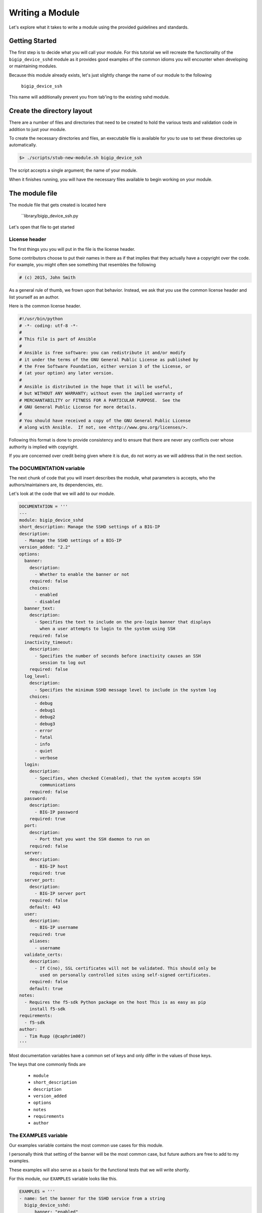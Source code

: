 Writing a Module
================

Let's explore what it takes to write a module using the provided guidelines
and standards.

Getting Started
---------------

The first step is to decide what you will call your module. For this tutorial
we will recreate the functionality of the ``bigip_device_sshd`` module as it
provides good examples of the common idioms you will encounter when developing
or maintaining modules.

Because this module already exists, let's just slightly change the name of
our module to the following

  ``bigip_device_ssh``

This name will additionally prevent you from tab'ing to the existing sshd
module.

Create the directory layout
---------------------------

There are a number of files and directories that need to be created to hold
the various tests and validation code in addition to just your module.

To create the necessary directories and files, an executable file is
available for you to use to set these directories up automatically.

.. code-block:: shell

    $> ./scripts/stub-new-module.sh bigip_device_ssh

The script accepts a single argument; the name of your module.

When it finishes running, you will have the necessary files available to
begin working on your module.

The module file
---------------

The module file that gets created is located here

  ``library/bigip_device_ssh.py

Let's open that file to get started

License header
~~~~~~~~~~~~~~

The first things you you will put in the file is the license header.

Some contributors choose to put their names in there as if that implies that
they actually have a copyright over the code. For example, you might often
see something that resembles the following

.. code-block:: yaml

   # (c) 2015, John Smith

As a general rule of thumb, we frown upon that behavior. Instead, we ask
that you use the common license header and list yourself as an author.

Here is the common license header.

.. code-block:: python

   #!/usr/bin/python
   # -*- coding: utf-8 -*-
   #
   # This file is part of Ansible
   #
   # Ansible is free software: you can redistribute it and/or modify
   # it under the terms of the GNU General Public License as published by
   # the Free Software Foundation, either version 3 of the License, or
   # (at your option) any later version.
   #
   # Ansible is distributed in the hope that it will be useful,
   # but WITHOUT ANY WARRANTY; without even the implied warranty of
   # MERCHANTABILITY or FITNESS FOR A PARTICULAR PURPOSE.  See the
   # GNU General Public License for more details.
   #
   # You should have received a copy of the GNU General Public License
   # along with Ansible.  If not, see <http://www.gnu.org/licenses/>.

Following this format is done to provide consistency and to ensure that
there are never any conflicts over whose authority is implied with copyright.

If you are concerned over credit being given where it is due, do not
worry as we will address that in the next section.

The DOCUMENTATION variable
~~~~~~~~~~~~~~~~~~~~~~~~~~

The next chunk of code that you will insert describes the module, what
parameters is accepts, who the authors/maintainers are, its dependencies,
etc.

Let's look at the code that we will add to our module.

.. code-block:: python

   DOCUMENTATION = '''
   ---
   module: bigip_device_sshd
   short_description: Manage the SSHD settings of a BIG-IP
   description:
     - Manage the SSHD settings of a BIG-IP
   version_added: "2.2"
   options:
     banner:
       description:
         - Whether to enable the banner or not
       required: false
       choices:
         - enabled
         - disabled
     banner_text:
       description:
         - Specifies the text to include on the pre-login banner that displays
           when a user attempts to login to the system using SSH
       required: false
     inactivity_timeout:
       description:
         - Specifies the number of seconds before inactivity causes an SSH
           session to log out
       required: false
     log_level:
       description:
         - Specifies the minimum SSHD message level to include in the system log
       choices:
         - debug
         - debug1
         - debug2
         - debug3
         - error
         - fatal
         - info
         - quiet
         - verbose
     login:
       description:
         - Specifies, when checked C(enabled), that the system accepts SSH
           communications
       required: false
     password:
       description:
         - BIG-IP password
       required: true
     port:
       description:
         - Port that you want the SSH daemon to run on
       required: false
     server:
       description:
         - BIG-IP host
       required: true
     server_port:
       description:
         - BIG-IP server port
       required: false
       default: 443
     user:
       description:
         - BIG-IP username
       required: true
       aliases:
         - username
     validate_certs:
       description:
         - If C(no), SSL certificates will not be validated. This should only be
           used on personally controlled sites using self-signed certificates.
       required: false
       default: true
   notes:
     - Requires the f5-sdk Python package on the host This is as easy as pip
       install f5-sdk
   requirements:
     - f5-sdk
   author:
     - Tim Rupp (@caphrim007)
   '''

Most documentation variables have a common set of keys and only differ in the
values of those keys.

The keys that one commonly finds are

  * ``module``
  * ``short_description``
  * ``description``
  * ``version_added``
  * ``options``
  * ``notes``
  * ``requirements``
  * ``author``

The EXAMPLES variable
~~~~~~~~~~~~~~~~~~~~~

Our examples variable contains the most common use cases for this module.

I personally think that setting of the banner will be the most common case,
but future authors are free to add to my examples.

These examples will also serve as a basis for the functional tests that we
will write shortly.

For this module, our ``EXAMPLES`` variable looks like this.

.. code-block:: python

   EXAMPLES = '''
   - name: Set the banner for the SSHD service from a string
     bigip_device_sshd:
         banner: "enabled"
         banner_text: "banner text goes here"
         password: "admin"
         server: "bigip.localhost.localdomain"
         user: "admin"
     delegate_to: localhost

   - name: Set the banner for the SSHD service from a file
     bigip_device_sshd:
         banner: "enabled"
         banner_text: "{{ lookup('file', '/path/to/file') }}"
         password: "admin"
         server: "bigip.localhost.localdomain"
         user: "admin"
     delegate_to: localhost

   - name: Set the SSHD service to run on port 2222
     bigip_device_sshd:
         password: "admin"
         port: 2222
         server: "bigip.localhost.localdomain"
         user: "admin"
     delegate_to: localhost
   '''

This variable should be placed __after__ the ``DOCUMENTATION`` variable.

The RETURN variable
~~~~~~~~~~~~~~~~~~~

The pattern which we follow is that we always return the current state of
the module's parameters when the module has finished running.

The parameters that I am refering to here are the ones that are not considered
to be the "standard" parameters to the F5 modules.

For our module there include

  * ``banner``
  * ``banner_text``
  * ``inactivity_timeout``
  * ``log_level``
  * ``login``

The ``RETURN`` variable describes these values, specifies when they are
returned and provides examples of what the values returned might look like.

When the Ansible module documentation is generated, these values are presented
in the form of a table. Here is the RETURN variable that we would place in
our module file.

The import block
~~~~~~~~~~~~~~~~

The next section in our code is the block of code where our imports happen.

This code usually just involves importing the ``f5-sdk`` library, but may
also include imports of other libraries if you are working with legacy code.

For this module our import block is the following

.. code-block:: python

   try:
       from f5.bigip import ManagementRoot
       HAS_F5SDK = True
   except ImportError:
       HAS_F5SDK = False

Module class
~~~~~~~~~~~~

The next block of code is the skeleton for our module's class. We encapsulate
all of our module's code inside a class for easy testing as well as for code
re-use outside of this module.

For example, there are cases where third-parties want to re-use this code
outside of Ansible.

The module class is where the specifics of your code will be. There are,
however, a number of commonalities across all modules. The code outlined
below includes those commonalities and leaves the implementation details
specific to the module to your interpretation.

.. code-block:: python

   class BigIpDeviceSshd(object):
       def __init__(self, *args, **kwargs):
           if not HAS_F5SDK:
               raise F5ModuleError("The python f5-sdk module is required")

           self.params = kwargs
           self.api = ManagementRoot(kwargs['server'],
                                     kwargs['user'],
                                     kwargs['password'],
                                     port=kwargs['server_port'])

       def present(self):
           pass

       def absent(self):
           pass

       def update(self):
           pass

       def read(self):
           pass

       def flush(self):
           pass

For modules where settings are actively added or removed from the system,
the modules **must** provide ``present`` and ``absent`` methods respectively.

Additionally, modules usually include an ``update`` method for those cases
where ``present`` is being performed, but the value already exists and only
an attribute of the setting is being changed.

The ``flush`` method exists to encapsulate the running of the ``absent``,
``present``, and ``update`` modules and should include the appropriate
checks of the ``state`` parameter to decide which method to call.

For the implementation specifics, you can refer to the existing module.

Connecting to Ansible
---------------------

With the implementation details of the module complete, we move on to
the code that hooks the module up to Ansible itself.

The main function
~~~~~~~~~~~~~~~~~

This code begins with the definition of the ``main`` function.

This code should be placed __after__ the definition of your class which
you wrote earlier. Here is how we begin.

.. code-block:: python

   def main():

Argument spec and instantiation
~~~~~~~~~~~~~~~~~~~~~~~~~~~~~~~

Next, we generate the common argument spec using a utility method of Ansible.

.. code-block:: python

   argument_spec = f5_argument_spec()

With the ``argument_spec`` generated, we update the values in it to match
the ``options`` we declared in our ``DOCUMENTATION`` variable earlier.

The values that you must specify here are, again, the ones that are **not**
common to all F5 modules. Below is the code we need to update our
``argument_spec``

.. code-block:: python

   meta_args = dict(
       allow=dict(required=False, default=None),
       banner=dict(required=False, default=None, choices=CHOICES),
       banner_text=dict(required=False, default=None),
       inactivity_timeout=dict(required=False, default=None, type='int'),
       log_level=dict(required=False, default=None, choices=LEVELS),
       login=dict(required=False, default=None, choices=CHOICES),
       port=dict(required=False, default=None, type='int')
   )
   argument_spec.update(meta_args)

After the ``argument_spec`` has been updated, we instantiate an instance
of our class, providing the ``argument_spec`` and the value that indicates
we support Check mode.

.. code-block:: python

   module = AnsibleModule(
       argument_spec=argument_spec,
       supports_check_mode=True
   )

All F5 modules **must** support Check Mode as it allows an administrator to
determine whether a change will be made or not when the module is run
against their devices.

Try and module execution
~~~~~~~~~~~~~~~~~~~~~~~~

The next block of code that is added is a general execution of your class.

We wrap this execution inside of a try...except statement to ensure that
we handle know errors and bubble up known errors.

Never include a general Exception handler here because it will hide the
details of an unknown exception that we require when debugging an unhandled
exception.

.. code-block:: python

   try:
       obj = BigIpDeviceSshd(check_mode=module.check_mode, **module.params)
       result = obj.flush()

       module.exit_json(**result)
   except F5ModuleError as e:
       module.fail_json(msg=str(e))

Common imports
~~~~~~~~~~~~~~

The following imports are common to all of the F5 modules. The ``f5`` import
provides you with the helper functions that create the ``argument_spec``.

The ``basic`` import is replaced by Ansible itself and provides helper
functions and classes used to create the ``Module`` object (among other
things).

.. code-block:: python

   from ansible.module_utils.basic import *
   from ansible.module_utils.f5 import *

Common running
~~~~~~~~~~~~~~

The final two lines in your module inform Python to execute the module's
code if the script being run is itself executable.

.. code-block:: python

   if __name__ == '__main__':
       main()

Due to the way that Ansible works, this means that the ``main`` function
will be called when the module is sent to the remote device (or run locally)
but will not be called if the module is imported.

You would import the module if you were using it outside of Ansible, or
in some sort of test environment where you do not want the module to
actually run.

Testing
-------

Providing tests with your module is a crucial step for having it merged and
subsequently pushed upstream. We rely heavily on testing.

In this section I will go in to detail on how our tests are organized and
how you can write your own to ensure that your modules works as designed.

flake8
~~~~~~

We make use of the ``flake8`` command to ensure that our modules meet certain
coding standards and compatibility across Python releases.

You can run the flake8 tests via the ``make`` command

.. code-block:: bash

   make flake8

Before submiting your own module, it is recommended that your module pass
the `flake8` tests we ship with the repository. We will ask you to update
your code to meet these requirements if it does not.

Functional tests
~~~~~~~~~~~~~~~~

This is probably the most important part of testing, so let's go in to
detail on this part.

Functional tests are required during module submission so that we (F5)
and you, the developer, can agree that a module works on a particular
platform.

We will test your module on a variety of platforms automatically when
a new PR is submitted, and from there provide feedback if something does
not fly.

Structure of tests
------------------

To best show you how testing works, we will reference an existing module
that provides complete tests; `bigip_device_sshd`.

First, let's look at the layout of a set of tests. A test is composed of
a role whose name matches the name of the module that is being tested,
and includes a double underscore prefix.

This role is placed in the `roles/` directory.

So, for our example, our test role looks like this.

.. code-block:: bash

   $> mkdir roles/__bigip_device_sshd/

Inside of this role is everything that you would associate with a normal
role in ansible.

Consider the following examples.

  * if your test requires static files be used, then a `files/` directory
    should be in your role.
  * if your test requires templated data (for example iRules) for its
    input, then a `templates/` directory should be in your role.
  * all roles will perform some work to test the module, so a `tasks/`
    directory should be in your role.

At a minimum, a `tasks/` directory should exist because it is where all
your tests will be run from.

.. code-block:: bash

   $> mkdir roles/__bigip_device_sshd/
   $> touch roles/__bigip_device_sshd/main.yaml

Now let's dig in to what a test should look like.

Test content
------------

The test itself will follow the pattern below.

  - perform some operation with the module
  - assert a value

All of the tests work like this, and it is a decent smoke test for all modules
until such time as we take the testing further.

Here is an example of a test from the `bigip_device_sshd` module.

.. code-block:: yaml

   ---

   - name: Set the SSHD allow string to a specific IP
     bigip_device_sshd:
         allow:
             - "{{ allow[0] }}"
         user: "{{ bigip_username }}"
         password: "{{ bigip_password }}"
         server: "{{ inventory_hostname }}"
         server_port: "{{ bigip_port }}"
         validate_certs: "no"
     register: result

   - name: Assert Set the SSHD allow string to a specific IP
     assert:
         that:
             - result|changed

As you can see, pretty straightforward.

We use the module and then we check that the result we `register` was
changed.

Test variables
--------------

All of the tests have access to the following variables by default.

  * `{{ bigip_password }}`
  * `{{ bigip_port }}`
  * `{{ bigip_username }}`
  * `{{ inventory_hostname }}`

All other information specific to the tests that you need to run should be
put in the `defaults/main.yaml` file of your test role.

By putting them there, you allow individuals to override values in your test
by providing arguments to the CLI at runtime.

The idempotent test
-------------------

All tests that change data should also include a test right after it that
tries to perform the same test, but whose result is expected to *not* change.

These are called idempotent tests because they ensure that the module only
changes settings if the setting needs to be changed.

Here is an example of the previous test as an idempotent test

.. code-block:: yaml

   - name: Set the SSHD allow string to a specific IP - Idempotent check
     bigip_device_sshd:
         allow:
             - "{{ allow[0] }}"
         user: "{{ bigip_username }}"
         password: "{{ bigip_password }}"
         server: "{{ inventory_hostname }}"
         server_port: "{{ bigip_port }}"
         validate_certs: "no"
     register: result

   - name: Assert Set the SSHD allow string to a specific IP - Idempotent check
     assert:
         that:
             - not result|changed

There are two things to note here.

First, the test code itself is identical to the previous test.

Second, note that we changed the name of the test to include the string
``"- Idempotent check"`. This gives reviewers the ability to visually note
that this is an idempotent test.

Third, note that in our assertion, we are check that the result has *not*
changed. This is the important part because it is what ensures that the
test itself was idempotent.

Now lets look at how you call the test.

Calling the test
----------------

Once the role has been created, it is a simple matter of creating a playbook
to run it.

The playbooks that run the module tests are located in the `tests/` directory.
Each playbook in that directory is named after the module that it tests. So,
for our example, we will have the following file.

.. code-block:: bash

   $> touch tests/bigip_device_sshd.yaml

The contents of this file are boilerplate. For reference, it is best that you
refer to an existing one. In this case, the contents of
`tests/bigip_device_dns.yaml` would be a good reference.

.. code-block:: bash

   $> cp tests/bigip_device_dns.yaml tests/bigip_device_sshd.yaml

After copying the file, you only need to change the references from the former
module to your own module.

An excerpt of that is shown below.

.. code-block:: yaml

   ---

   ...

   - name: Test the bigip_device_dns module
     hosts: f5-test
     connection: local

     roles:
         - __bigip_device_dns

Becomes

.. code-block:: yaml

   ---

   ...

   - name: Test the bigip_device_sshd module
     hosts: f5-test
     connection: local

     roles:
         - __bigip_device_sshd

Be sure to also change the comments section to reflect your module.

Other testing notes
-------------------

When writing your tests, there is no need to be concerned about "undoing"
what you previously have done to the test environment.

Between the running of the tests, we destroy the VMs that ran the test
so for each running of the test you can assume a pristine environment.